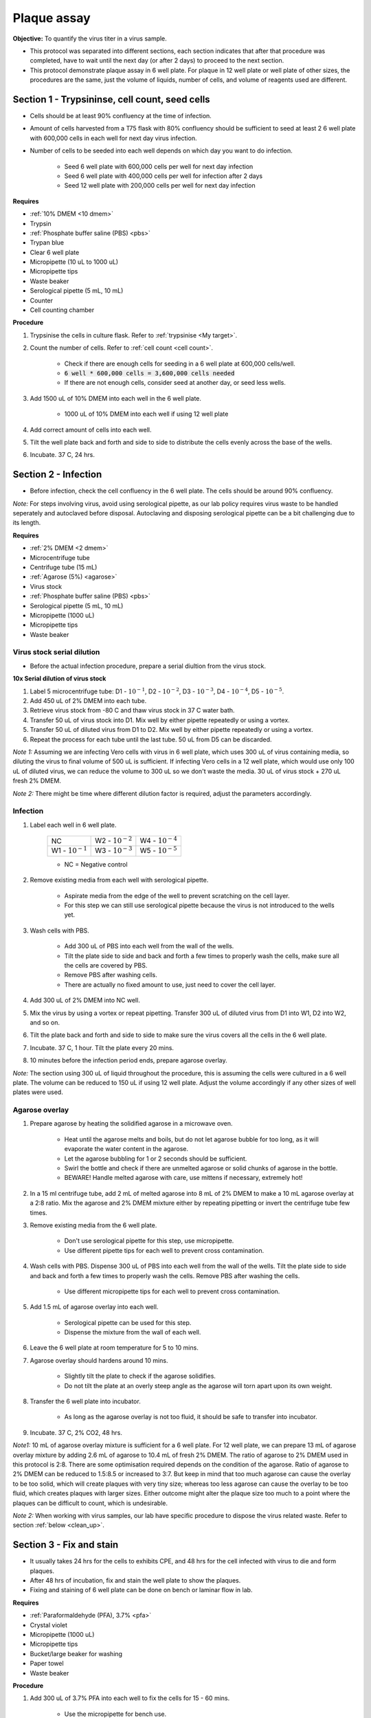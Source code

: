 .. _plaque assay:

Plaque assay
============

**Objective:** To quantify the virus titer in a virus sample. 

* This protocol was separated into different sections, each section indicates that after that procedure was completed, have to wait until the next day (or after 2 days) to proceed to the next section. 
* This protocol demonstrate plaque assay in 6 well plate. For plaque in 12 well plate or well plate of other sizes, the procedures are the same, just the volume of liquids, number of cells, and volume of reagents used are different. 

Section 1 - Trypsininse, cell count, seed cells
-----------------------------------------------

* Cells should be at least 90% confluency at the time of infection.
* Amount of cells harvested from a T75 flask with 80% confluency should be sufficient to seed at least 2 6 well plate with 600,000 cells in each well for next day virus infection.
* Number of cells to be seeded into each well depends on which day you want to do infection. 
 
    * Seed 6 well plate with 600,000 cells per well for next day infection 
    * Seed 6 well plate with 400,000 cells per well for infection after 2 days 
    * Seed 12 well plate with 200,000 cells per well for next day infection

**Requires**

* :ref:`10% DMEM <10 dmem>`
* Trypsin 
* :ref:`Phosphate buffer saline (PBS) <pbs>`
* Trypan blue 
* Clear 6 well plate
* Micropipette (10 uL to 1000 uL)
* Micropipette tips
* Waste beaker 
* Serological pipette (5 mL, 10 mL)
* Counter
* Cell counting chamber  

**Procedure**

#. Trypsinise the cells in culture flask. Refer to :ref:`trypsinise <My target>`.
#. Count the number of cells. Refer to :ref:`cell count <cell count>`. 

    * Check if there are enough cells for seeding in a 6 well plate at 600,000 cells/well. 
    * :code:`6 well * 600,000 cells = 3,600,000 cells needed`
    * If there are not enough cells, consider seed at another day, or seed less wells.  

#. Add 1500 uL of 10% DMEM into each well in the 6 well plate.

    * 1000 uL of 10% DMEM into each well if using 12 well plate 

#. Add correct amount of cells into each well. 
#. Tilt the well plate back and forth and side to side to distribute the cells evenly across the base of the wells. 
#. Incubate. 37 C, 24 hrs. 

Section 2 - Infection
---------------------

* Before infection, check the cell confluency in the 6 well plate. The cells should be around 90% confluency. 

*Note:* For steps involving virus, avoid using serological pipette, as our lab policy requires virus waste to be handled seperately and autoclaved before disposal. Autoclaving and disposing serological pipette can be a bit challenging due to its length.

**Requires**

* :ref:`2% DMEM <2 dmem>`
* Microcentrifuge tube 
* Centrifuge tube (15 mL)
* :ref:`Agarose (5%) <agarose>`
* Virus stock
* :ref:`Phosphate buffer saline (PBS) <pbs>`
* Serological pipette (5 mL, 10 mL)
* Micropipette (1000 uL)
* Micropipette tips 
* Waste beaker 

Virus stock serial dilution
~~~~~~~~~~~~~~~~~~~~~~~~~~~

* Before the actual infection procedure, prepare a serial diultion from the virus stock. 

**10x Serial dilution of virus stock**

#. Label 5 microcentrifuge tube: D1 - :math:`10^{-1}`, D2 - :math:`10^{-2}`, D3 - :math:`10^{-3}`, D4 - :math:`10^{-4}`, D5 - :math:`10^{-5}`.
#. Add 450 uL of 2% DMEM into each tube. 
#. Retrieve virus stock from -80 C and thaw virus stock in 37 C water bath. 
#. Transfer 50 uL of virus stock into D1. Mix well by either pipette repeatedly or using a vortex.
#. Transfer 50 uL of diluted virus from D1 to D2. Mix well by either pipette repeatedly or using a vortex.
#. Repeat the process for each tube until the last tube. 50 uL from D5 can be discarded. 

*Note 1:* Assuming we are infecting Vero cells with virus in 6 well plate, which uses 300 uL of virus containing media, so diluting the virus to final volume of 500 uL is sufficient. If infecting Vero cells in a 12 well plate, which would use only 100 uL of diluted virus, we can reduce the volume to 300 uL so we don't waste the media. 30 uL of virus stock + 270 uL fresh 2% DMEM.

*Note 2:* There might be time where different dilution factor is required, adjust the parameters accordingly. 

Infection
~~~~~~~~~

#. Label each well in 6 well plate.

    +----------------------+----------------------+----------------------+
    | NC                   | W2 - :math:`10^{-2}` | W4 - :math:`10^{-4}` |
    +----------------------+----------------------+----------------------+
    | W1 - :math:`10^{-1}` | W3 - :math:`10^{-3}` | W5 - :math:`10^{-5}` |
    +----------------------+----------------------+----------------------+

    * NC = Negative control

#. Remove existing media from each well with serological pipette. 

    * Aspirate media from the edge of the well to prevent scratching on the cell layer.
    * For this step we can still use serological pipette because the virus is not introduced to the wells yet. 

#. Wash cells with PBS. 

    * Add 300 uL of PBS into each well from the wall of the wells. 
    * Tilt the plate side to side and back and forth a few times to properly wash the cells, make sure all the cells are covered by PBS. 
    * Remove PBS after washing cells. 
    * There are actually no fixed amount to use, just need to cover the cell layer.
   
#. Add 300 uL of 2% DMEM into NC well.
#. Mix the virus by using a vortex or repeat pipetting. Transfer 300 uL of diluted virus from D1 into W1, D2 into W2, and so on.
#. Tilt the plate back and forth and side to side to make sure the virus covers all the cells in the 6 well plate. 
#. Incubate. 37 C, 1 hour. Tilt the plate every 20 mins. 
#. 10 minutes before the infection period ends, prepare agarose overlay. 

*Note:* The section using 300 uL of liquid throughout the procedure, this is assuming the cells were cultured in a 6 well plate. The volume can be reduced to 150 uL if using 12 well plate. Adjust the volume accordingly if any other sizes of well plates were used. 

Agarose overlay
~~~~~~~~~~~~~~~

#. Prepare agarose by heating the solidified agarose in a microwave oven. 
  
    * Heat until the agarose melts and boils, but do not let agarose bubble for too long, as it will evaporate the water content in the agarose. 
    * Let the agarose bubbling for 1 or 2 seconds should be sufficient. 
    * Swirl the bottle and check if there are unmelted agarose or solid chunks of agarose in the bottle.
    * BEWARE! Handle melted agarose with care, use mittens if necessary, extremely hot! 

#. In a 15 ml centrifuge tube, add 2 mL of melted agarose into 8 mL of 2% DMEM to make a 10 mL agarose overlay at a 2:8 ratio. Mix the agarose and 2% DMEM mixture either by repeating pipetting or invert the centrifuge tube few times.

#. Remove existing media from the 6 well plate. 

    * Don't use serological pipette for this step, use micropipette. 
    * Use different pipette tips for each well to prevent cross contamination. 

#. Wash cells with PBS. Dispense 300 uL of PBS into each well from the wall of the wells. Tilt the plate side to side and back and forth a few times to properly wash the cells. Remove PBS after washing the cells. 

    * Use different micropipette tips for each well to prevent cross contamination. 

#. Add 1.5 mL of agarose overlay into each well. 

    * Serological pipette can be used for this step. 
    * Dispense the mixture from the wall of each well.

#. Leave the 6 well plate at room temperature for 5 to 10 mins.
#. Agarose overlay should hardens around 10 mins. 

    * Slightly tilt the plate to check if the agarose solidifies. 
    * Do not tilt the plate at an overly steep angle as the agarose will torn apart upon its own weight. 

#. Transfer the 6 well plate into incubator.

    * As long as the agarose overlay is not too fluid, it should be safe to transfer into incubator. 

#. Incubate. 37 C, 2% CO2, 48 hrs. 

*Note1:* 10 mL of agarose overlay mixture is sufficient for a 6 well plate. For 12 well plate, we can prepare 13 mL of agarose overlay mixture by adding 2.6 mL of agarose to 10.4 mL of fresh 2% DMEM. The ratio of agarose to 2% DMEM used in this protocol is 2:8. There are some optimisation required depends on the condition of the agarose. Ratio of agarose to 2% DMEM can be reduced to 1.5:8.5 or increased to 3:7. But keep in mind that too much agarose can cause the overlay to be too solid, which will create plaques with very tiny size; whereas too less agarose can cause the overlay to be too fluid, which creates plaques with larger sizes. Either outcome might alter the plaque size too much to a point where the plaques can be difficult to count, which is undesirable.  

*Note 2:* When working with virus samples, our lab have specific procedure to dispose the virus related waste. Refer to section :ref:`below  <clean_up>`.

Section 3 - Fix and stain 
-------------------------

* It usually takes 24 hrs for the cells to exhibits CPE, and 48 hrs for the cell infected with virus to die and form plaques. 
* After 48 hrs of incubation, fix and stain the well plate to show the plaques.
* Fixing and staining of 6 well plate can be done on bench or laminar flow in lab. 

**Requires**

* :ref:`Paraformaldehyde (PFA), 3.7% <pfa>`
* Crystal violet
* Micropipette (1000 uL)
* Micropipette tips
* Bucket/large beaker for washing
* Paper towel 
* Waste beaker 

**Procedure**

#. Add 300 uL of 3.7% PFA into each well to fix the cells for 15 - 60 mins.
    
    * Use the micropipette for bench use.
    * There are no fix volume, just need to cover the cell layer. 300 uL should be enough. 
    * Dispense from the wall of each well. 
    * It is normal for the agarose to torn apart or disintegrate once PFA was applied. 

#. Remove PFA after 1 hr. 

    * Remove PFA from the edge of the well. 
    * Using a micropipette, remove the PFA and discard into waste bottle labelled 'chemical waste'. 
    * The chemical waste bottle is stored under the laminar flow cabinet in the lab.

#. Rinse the well plate in a bucket of water for a few times to wash away the agarose overlay. 

    * Fill a bucket with tap water first, then immerse the well plate into the bucket for 1 second then take out the well plate. Repeate the process for 2 or 3 time.
    * Decant the agarose directly into the yellow bin beside the sink if possible to prevent the sink from clogging up.   

#. Decant excess water from 6 well plate by slightly tapping the well plate facing downwards against a paper towel. 
#. Add 300 uL of crystal violet into each well. 

    * No fix volume required, just need to cover the cell layer. 300 uL should be sufficient. 
    * Tilt the plate to make sure crystal violet covers the all areas within the wells. 

#. Tilt the plate for 1 to 2 mins. 
#. Remove the crystal violet from the edge of the wells.

    * Crystal violet was usually reused, so pipette the crystal violet in the wells back into the tube which stores crystal violet.

#. Rinse the plate in a bucket of water for a few times to wash away excess crystal violet. 

    * Same procedure to how we rinse away the agarose overlay.  

#. Decant excess water from the 6 well plate by slightly tapping the plate facing downwards against a paper towel. 
#. Leave the plate on bench to air dry. 

.. _clean_up:

Clean up
--------

Refer to :ref:`virus waste <virus waste>` management. 

Plaque assay results
--------------------

After stained with crystal violet, the cells surrounding the plaques should be purple in colour, while the plaque remains clear due to absence of cells within the plaques. In theory, the lower the virus dilution (virus is less diluted), the more virus particles there is, so more plaques would form; the higher the dilution (virus is more diluted), the less virus particles there are, so less plaques would form. 

Several outcomes that can be observed from a well in plaque assay:

    * Too many plaques that they overlapped with each other, resulting in large clear area, indicating large amount of cells detached. This means the virus titer is too high for this well.  
    * Individual plaques obtained, little to no overlapping between each plaques. Each plaque is surrounded by non infected cells. However, there are too many plaques, which can be difficult to count. 
    * Individual plaques obtained, little to no overlapping between each plaques. Each plaque is surrounded by non infected cells and there are around 100 plaques in each well. Plaques can be observed but not to many until it is difficult to count. This is the ideal scenario. 

Pick wells that have countable plaques and count the number of plaques for that well. Whether number of plaques in a well is consider countable or uncountable can be subjective, choose whichever well that is countable.

Calculations
------------

After counting the number of plaques in a well, put the number into the formula:

:math:`\frac{\text{Number of plaques}}{\text{Dilution factor} \times \text{Volume of virus sample used}} = \text{X pfu/mL}`

    * Number of plaques = The number of the plaques counted 
    * Dilution factor = The dilution factor used for the virus sample. E.g.: :math:`1 \times 10^{-6}`, :math:`1 \times 10^{-7}`, :math:`1 \times 10^{-8}`, etc
    * Volume of virus sample used = Volume of virus sample added to each well during infection, in mL. If following this protocol, it would be 0.3 mL (300 uL). 

After the pfu/mL for the first well was obtained, repeat the process for another 2 wells and average the numbers

:math:`\frac{\text{Sum of pfu/mL for well 1, 2, and 3}}{3} = \text{Average virus titer}`

Then this is the final virus titer for that particular batch of virus stock. 

* Supposedly within the same batch of virus stock, but from different microcentrifuge tube would have different virus titer. But since its impractical to do plaque assay for all the microcentrifuge tubes, we would have to assumed the virus titer obtained is same for the whole batch of virus stock. The factor for the fluctuation in virus titer can include condition of the cells, replication speed of the virus, handling techniques, etc. 

* If a new batch of virus stock was propagated from the old virus stock which already have the virus titer calculated, a new plaque assay will still have to be done to find out the virus titer of the new batch of virus stock. 
